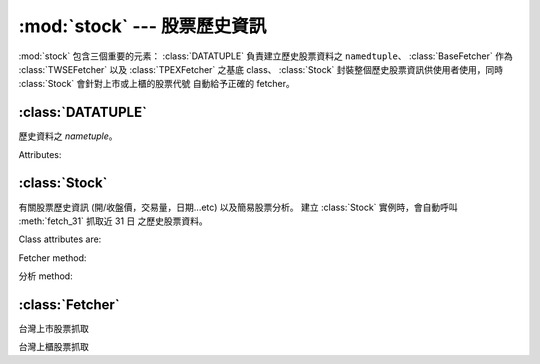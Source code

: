 :mod:`stock` --- 股票歷史資訊
=================================

.. module:: stock


:mod:`stock` 包含三個重要的元素： :class:`DATATUPLE` 負責建立歷史股票資料之 ``namedtuple``、
:class:`BaseFetcher` 作為 :class:`TWSEFetcher` 以及 :class:`TPEXFetcher` 之基底 class、
:class:`Stock` 封裝整個歷史股票資訊供使用者使用，同時 :class:`Stock` 會針對上市或上櫃的股票代號
自動給予正確的 fetcher。


:class:`DATATUPLE`
------------------

.. class:: DATATUPLE(date, capacity, turnover, open, high, low, close, change, transaction)

   歷史資料之 `nametuple`。

   Attributes:

   .. attribute:: date

      ``datetime.datetime`` 格式之時間，例如 ``datetime.datetime(2017, 6, 12, 0, 0)``。

   .. attribute:: capacity

      總成交股數 (單位: 股)。

   .. attribute:: turnover

      總成交金額 (單位: 新台幣/元)。

   .. attribute:: open

      開盤價。

   .. attribute:: high

      盤中最高價

   .. attribute:: low

      盤中最低價。

   .. attribute:: close

      收盤價。

   .. attribute:: change

      漲跌價差。

   .. attribute:: transaction

      成交筆數。


:class:`Stock`
--------------

.. class:: Stock(stock_id: str)

   有關股票歷史資訊 (開/收盤價，交易量，日期...etc) 以及簡易股票分析。
   建立 :class:`Stock` 實例時，會自動呼叫 :meth:`fetch_31` 抓取近 31 日
   之歷史股票資料。


   Class attributes are:

   .. attribute:: sid

      股票代號。

   .. attribute:: fetcher

      抓取方式之 instance，程式會自動判斷上櫃或上市，使用相對應之 fetcher。

   .. attribute:: raw_data

      經由 :class:`TWSEFetcher` 或是 :class:`TPEXFetcher` 抓取之原始資料。

   .. attribute:: data

      將 :attr:`raw_data` 透過 :class:`DATATUPLE` 處理之歷史股票資料。

   Fetcher method:

   .. method:: fetch(self, year: int, month: int)

      擷取該年、月份之歷史股票資料。

   .. method:: fetch_from(self, year: int, month: int)

      擷取自該年、月至今日之歷史股票資料。

   .. method:: fetch_31(self)

      擷取近 31 日開盤之歷史股票資料。

   分析 method:

   .. method:: continuous(self, data)

      ``data`` 之持續上升天數。

   .. method:: moving_average(self, data: list, days: int)

      ``data`` 之 ``days`` 日均數值。

   .. method:: ma_bias_ratio(self, day1, day2)

      計算 ``day1`` 日以及 ``day2`` 之乖離值。

   .. method:: ma_bias_ratio_pivot(self, data, sample_size=5, position=False)

      判斷正負乖離。


:class:`Fetcher`
----------------

.. class:: BaseFetcher

   .. method:: fetch(self, year, month, sid, retry)

      抓取相對應年月份之股票資料。

   .. method:: _convert_date(self, date)

      回傳西元記年，將民國記年轉換為西元記年。舉例而言::

         >>> date = self._convert_date('106/05/01')
         >>> print(date)
         '2017/05/01'

   .. method:: _make_datatuple(self, data)

      將相對應之單日資料轉換為 :class:`DATATUPLE`。會將對應之資料轉換為對應型態。

   .. method:: purify(self, original_data: list)

      將 ``original_data`` 內之所有資料轉換為 :class:`DATATUPLE` 型態。


.. class:: TWSEFetcher(BaseFetcher)

   台灣上市股票抓取


.. class:: TPEXFetcher(BaseFetcher)

   台灣上櫃股票抓取
